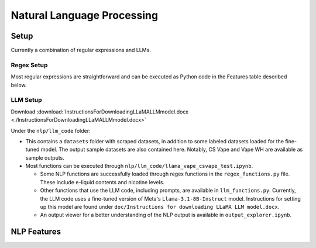 .. "CDCF ecig Documentation Page"

Natural Language Processing
===========================

Setup
-----

Currently a combination of regular expressions and LLMs. 

Regex Setup
~~~~~~~~~~~

Most regular expressions are straightforward and can be executed as Python code in the Features table described below.

LLM Setup
~~~~~~~~~

Download :download:`InstructionsForDownloadingLLaMALLMmodel.docx <./InstructionsForDownloadingLLaMALLMmodel.docx>`

Under the ``nlp/llm_code`` folder:

- This contains a ``datasets`` folder with scraped datasets, in addition to some labeled datasets loaded for the fine-tuned model. The output sample datasets are also contained here. Notably, CS Vape and Vape WH are available as sample outputs.
- Most functions can be executed through ``nlp/llm_code/llama_vape_csvape_test.ipynb``.

  - Some NLP functions are successfully loaded through regex functions in the ``regex_functions.py`` file. These include e-liquid contents and nicotine levels.
  - Other functions that use the LLM code, including prompts, are available in ``llm_functions.py``. Currently, the LLM code uses a fine-tuned version of Meta's ``Llama-3.1-8B-Instruct`` model. Instructions for setting up this model are found under ``doc/Instructions for downloading LLaMA LLM model.docx``.
  - An output viewer for a better understanding of the NLP output is available in ``output_explorer.ipynb``.


NLP Features
------------

.. list-table::
   :header-rows: 1
   :widths: 20 40 30 30 40

   * - Feature Name
     - Description
     - Code Location
     - Sample Data
     - Notes
   * - Flavors
     - Currently, flavors is captured using regex and completed for common patterns in vape.com and vapewh. We are in the process of implementing LLM prompting to extract the flavors. Flavors currently are stored in a dictionary data structure, with the key being the flavor name and value being the description.
     - `nlp/llm_code/regex_functions/extract_flavors_with_descriptions`
     - `nlp/llm_code/datasets/output/processed_output`
     - Since data is not consistent across different sources, we are working to standardize it. LLM will assist in standardizing the data for easier parsing and storage.
   * - Screens
     - A regular-expression based script to detect various screen features: display_type, color_display, touch_screen, curved_screen, battery_indicator, eliquid_indicator, smart_display, digital_display, hd_display, animated,backlit
     - `nlp/screens.py`
     - `nlp/screens_sample_data`
     - Does not capture all aspects of 'gaming' features, which will be part of another script.
   * - Product Type
     - Product is captured using llama. 
     - Product type is captured using LLaMA-based classification. Categories include Closed Refills, Closed System, Disposable System, E-liquid, and Accessories. Further information can be found ``doc\Vape_Product_Categories.docx``
     - `nlp/llm_code/llm_functions/classify_product`
     - `nlp/llm_code/datasets/output/processed_output`
     - Requires consistent labeling of categories and may need LLM fine-tuning for specific outliers or new product types. csvape and vapewh have labeled datasets for reference (`nlp/llm_code/datasets/labeled`).
   * - Iced/Menthol
     - This is in progress--we will continue work on this following completion of flavor parsing. This may be completed either using regex or LLaMA-based classification pending additional investigation.
     - TBD
     - TBD
     - 
   * - Total Ounces/mL
     - Captured via regex to extract volume values (e.g., ounces or mL) from product descriptions.
     - `nlp/llm_code/regex_functions/find_eliquid_contents`
     - `nlp/llm_code/datasets/output/processed_output`
     - Multiple volumes may be available for some products. Additional work can be done to handle this similar to nicotine levels.
   * - Nicotine Level
     - Captured via regex patterns to extract nicotine levels (e.g., 0mg, 3mg). Multiple levels are stored in separate columns.
     - `nlp/llm_code/regex_functions/find_nicotine_levels`
     - `nlp/llm_code/datasets/output/processed_output`
     - 
   * - Synthetic Nicotine
     - Synthetic nicotine is detected using LLaMA-based classification to identify key terms (e.g., "tobacco-free nicotine").
     - `nlp/llm_code/llm_functions/classify_tfn`
     - `nlp/llm_code/datasets/output/processed_output`
     - LLM captures most of edge cases--may need additional prompting if any new verbiage is found. csvape and vapewh have labeled datasets for reference (`nlp/llm_code/datasets/labeled`).
   * - Nicotine Free
     - Uses Nicotine Level to indicate if the product is nicotine free or not alongside relevant verbiage.
     - `nlp/llm_code/regex_functions/find_nic_free`
     - `nlp/llm_code/datasets/output/processed_output`
     - Additional edge cases may warrant LLM use. csvape and vapewh have labeled datasets for reference (`nlp/llm_code/datasets/labeled`).
   * - CBD/THC
     - CBD/THC is detected using LLaMA-based classification. Zero-shot learning (no examples or additional training) has been successful in classifying CBD for products available.
     - `nlp/llm_code/llm_functions/classify_cbd`
     - `nlp/llm_code/datasets/output/processed_output`
     - Larger test dataset may be useful to obtain more robust accuracy metric. csvape and vapewh have labeled datasets for reference (`nlp/llm_code/datasets/labeled`).




